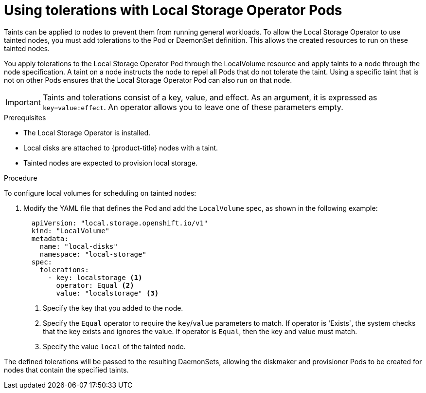 // Module included in the following assemblies:
//
// storage/persistent-storage/persistent-storage-local.adoc

[id="local-tolerations_{context}"]
= Using tolerations with Local Storage Operator Pods

Taints can be applied to nodes to prevent them from running general workloads. To allow the Local Storage Operator to use tainted nodes, you must add tolerations to the Pod or DaemonSet definition. This allows the created resources to run on these tainted nodes.

You apply tolerations to the Local Storage Operator Pod through the LocalVolume resource
and apply taints to a node through the node specification. A taint on a node instructs the node to repel all Pods that do not tolerate the taint. Using a specific taint that is not on other Pods ensures that the Local Storage Operator Pod can also run on that node.

[IMPORTANT]
====
Taints and tolerations consist of a key, value, and effect. As an argument, it is expressed as `key=value:effect`. An operator allows you to leave one of these parameters empty.
====

.Prerequisites

* The Local Storage Operator is installed.

* Local disks are attached to {product-title} nodes with a taint.

* Tainted nodes are expected to provision local storage.

.Procedure
To configure local volumes for scheduling on tainted nodes:

. Modify the YAML file that defines the Pod and add the `LocalVolume` spec, as shown in the following example:
+
[source, yaml]
----
  apiVersion: "local.storage.openshift.io/v1"
  kind: "LocalVolume"
  metadata:
    name: "local-disks"
    namespace: "local-storage"
  spec:
    tolerations:
      - key: localstorage <1>
        operator: Equal <2>
        value: "localstorage" <3>
----
<1> Specify the key that you added to the node.
<2> Specify the `Equal` operator to require the `key`/`value` parameters to match. If operator is 'Exists`, the system checks that the key exists and ignores the value. If operator is `Equal`, then the key and value must match.
<3> Specify the value `local` of the tainted node.

The defined tolerations will be passed to the resulting DaemonSets, allowing the diskmaker and provisioner Pods to be created for nodes that contain the specified taints.
